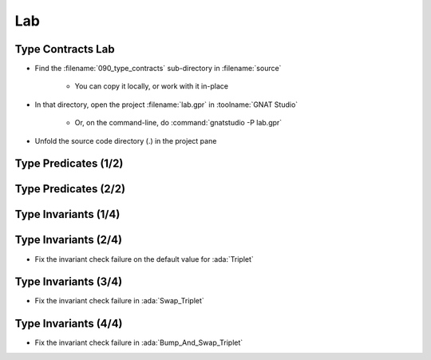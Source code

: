 =====
Lab
=====

--------------------
Type Contracts Lab
--------------------

- Find the :filename:`090_type_contracts` sub-directory in :filename:`source`

   + You can copy it locally, or work with it in-place

- In that directory, open the project :filename:`lab.gpr` in :toolname:`GNAT Studio`

   + Or, on the command-line, do :command:`gnatstudio -P lab.gpr`

- Unfold the source code directory (.) in the project pane

-----------------------
Type Predicates (1/2)
-----------------------

.. container:: animate 1-

   - Run :toolname:`GNATprove` to prove the unit

.. container:: animate 2-

   From inside :filename:`basic.ads` right-click and select
   :menu:`SPARK` |rightarrow| :menu:`Prove File`

.. container:: animate 1-

   - Look at the **predicate check** messages
   - How would you "help" the prover?

.. container:: animate 2-

   :color-red:`basics.adb:5:8: medium: predicate check might fail`

   :color-red:`basics.adb:12:8: medium: predicate check might fail`

   :color-red:`basics.ads:10:1: possible fix: subprogram at basics.ads:10 should mention P in a precondition`

   *(Ignore remaining messages for now)*

-----------------------
Type Predicates (2/2)
-----------------------

.. container:: animate 1-

   - Fix the predicate check failure in :ada:`Bump_Pair`

.. container:: animate 2-

   *Hint: use an aggregate assignment*

.. container:: animate 3-

   .. code:: Ada

      procedure Bump_Pair (P : in out Pair) is
      begin
         P := Pair'(X => P.X + 1, Y => P.Y + 1);
      end Bump_Pair;

.. container:: animate 1-

   - Fix the predicate check failure in :ada:`Swap_Pair` by making :ada:`Pair`
     a subtype of a type without a predicate

.. container:: animate 4-

   - Update the spec

      .. code:: Ada

         type Base_Pair is record
            X, Y : Integer;
         end record;

         subtype Pair is Base_Pair
           with Predicate => Pair.X /= Pair.Y;

   - Update the body

      .. code:: Ada

         procedure Swap_Pair (P : in out Pair) is
            Base : Base_Pair := P;
            Tmp  : Integer := P.X;
         begin
            Base.X := Base.Y;
            Base.Y := Tmp;
            P := Base;
         end Swap_Pair;

-----------------------
Type Invariants (1/4)
-----------------------

.. container:: animate 1-

   - Run :toolname:`GNATprove` to prove the unit

      - Predicate check messages should be gone

   - Look at the **invariant check** messages
   - How would you "help" the prover?

.. container:: animate 2-

   :color-red:`basics.adb:39:8: medium: invariant check might fail`

   :color-red:`basics.ads:21:1: medium: for T before the call at basics.ads:21`

   :color-red:`basics.ads:21:14: medium: invariant check might fail`

   :color-red:`basics.ads:21:1: medium: for T at the end of Swap_Triplet at basics.ads:21`

   :color-red:`basics.ads:41:9: medium: invariant check might fail on default value`

-----------------------
Type Invariants (2/4)
-----------------------

- Fix the invariant check failure on the default value for :ada:`Triplet`

.. container:: animate 2-

   *Hint: Need to ensure default value satisfies the invariant*

.. container:: animate 3-

   .. code:: Ada

      type Triplet is record
         A : Integer := 0;
         B : Integer := 1;
         C : Integer := 2;
      end record
        with Invariant => All_Different (Triplet);

-----------------------
Type Invariants (3/4)
-----------------------

- Fix the invariant check failure in :ada:`Swap_Triplet`

.. container:: animate 2-

   *Hint: the intent is for the value of all components to rotate*

.. container:: animate 3-

   .. code:: Ada

      procedure Swap_Triplet (T : in out Triplet) is
      begin
         T := (A => T.B, B => T.C, C => T.A);
      end Swap_Triplet;

-----------------------
Type Invariants (4/4)
-----------------------

- Fix the invariant check failure in :ada:`Bump_And_Swap_Triplet`

.. container:: animate 2-

   + Hint: look also at :ada:`Bump_Triplet` - the prover needs to
     know the result of that call
   
.. container:: animate 3-

   .. code:: Ada

      procedure Bump_Triplet (T : in out Triplet)
      with
        Pre  => T.A < Integer'Last and
                T.B < Integer'Last and
                T.C < Integer'Last,
        Post => T.A = T.A'Old + 1 and
                T.B = T.B'Old + 1 and
                T.C = T.C'Old + 1;

   * But this isn't enough! We know what is *supposed* to happen, but
     it isn't what actually happens!

     * The prover has found a bug!
     * Fix the code for :ada:`Bump_Triplet`
